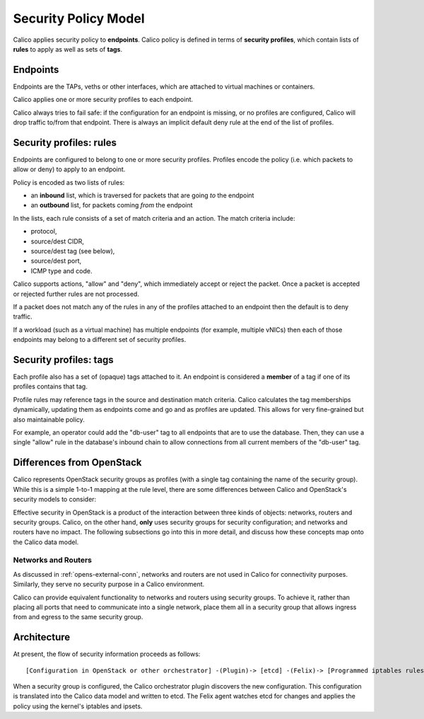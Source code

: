 .. # Copyright (c) 2016 Tigera, Inc. All rights reserved.
   # Copyright (c) Metaswitch Networks 2015. All rights reserved.
   #
   #    Licensed under the Apache License, Version 2.0 (the "License"); you may
   #    not use this file except in compliance with the License. You may obtain
   #    a copy of the License at
   #
   #         http://www.apache.org/licenses/LICENSE-2.0
   #
   #    Unless required by applicable law or agreed to in writing, software
   #    distributed under the License is distributed on an "AS IS" BASIS,
   #    WITHOUT WARRANTIES OR CONDITIONS OF ANY KIND, either express or
   #    implied. See the License for the specific language governing
   #    permissions and limitations under the License.

Security Policy Model
=====================

Calico applies security policy to **endpoints**.  Calico policy is defined in
terms of **security profiles**, which contain lists of **rules** to apply
as well as sets of **tags**.

Endpoints
---------

Endpoints are the TAPs, veths or other interfaces, which are attached to
virtual machines or containers.

Calico applies one or more security profiles to each endpoint.

Calico always tries to fail safe: if the configuration for an endpoint is
missing, or no profiles are configured, Calico will drop traffic to/from that
endpoint.  There is always an implicit default deny rule at the end of the
list of profiles.

Security profiles: rules
------------------------

Endpoints are configured to belong to one or more security profiles.  Profiles
encode the policy (i.e. which packets to allow or deny) to apply to an
endpoint.

Policy is encoded as two lists of rules:

- an **inbound** list, which is traversed for packets that are going *to* the
  endpoint
- an **outbound** list, for packets coming *from* the endpoint

In the lists, each rule consists of a set of match criteria and an action.
The match criteria include:

- protocol,
- source/dest CIDR,
- source/dest tag (see below),
- source/dest port,
- ICMP type and code.

Calico supports actions, "allow" and "deny", which immediately
accept or reject the packet.  Once a packet is accepted or rejected further
rules are not processed.

If a packet does not match any of the rules in any of the profiles attached to
an endpoint then the default is to deny traffic.

If a workload (such as a virtual machine) has multiple endpoints (for example,
multiple vNICs) then each of those endpoints may belong to a different set of
security profiles.

Security profiles: tags
-----------------------

Each profile also has a set of (opaque) tags attached to it.  An endpoint is
considered a **member** of a tag if one of its profiles contains that tag.

Profile rules may reference tags in the source and destination match criteria.
Calico calculates the tag memberships dynamically, updating them as endpoints
come and go and as profiles are updated.  This allows for very fine-grained
but also maintainable policy.

For example, an operator could add the "db-user" tag to all endpoints that are
to use the database.  Then, they can use a single "allow" rule in the
database's inbound chain to allow connections from all current members of the
"db-user" tag.

Differences from OpenStack
--------------------------

Calico represents OpenStack security groups as profiles (with a single
tag containing the name of the security group).  While this is a simple 1-to-1
mapping at the rule level, there are some differences between Calico and
OpenStack's security models to consider:

Effective security in OpenStack is a product of the interaction
between three kinds of objects: networks, routers and security groups.  Calico,
on the other hand, **only** uses security groups for security configuration;
and networks and routers have no impact.  The following subsections go into
this in more detail, and discuss how these concepts map onto the Calico data
model.

Networks and Routers
~~~~~~~~~~~~~~~~~~~~

As discussed in :ref:`opens-external-conn`, networks and routers are not used
in Calico for connectivity purposes.  Similarly, they serve no security purpose
in a Calico environment.

Calico can provide equivalent functionality to networks and routers using
security groups.  To achieve it, rather than placing all ports that need to
communicate into a single network, place them all in a security group that
allows ingress from and egress to the same security group.

Architecture
------------

At present, the flow of security information proceeds as follows::

    [Configuration in OpenStack or other orchestrator] -(Plugin)-> [etcd] -(Felix)-> [Programmed iptables rules]

When a security group is configured, the Calico orchestrator plugin discovers
the new configuration.  This configuration is translated into the Calico
data model and written to etcd.  The Felix agent watches etcd for changes and
applies the policy using the kernel's iptables and ipsets.
